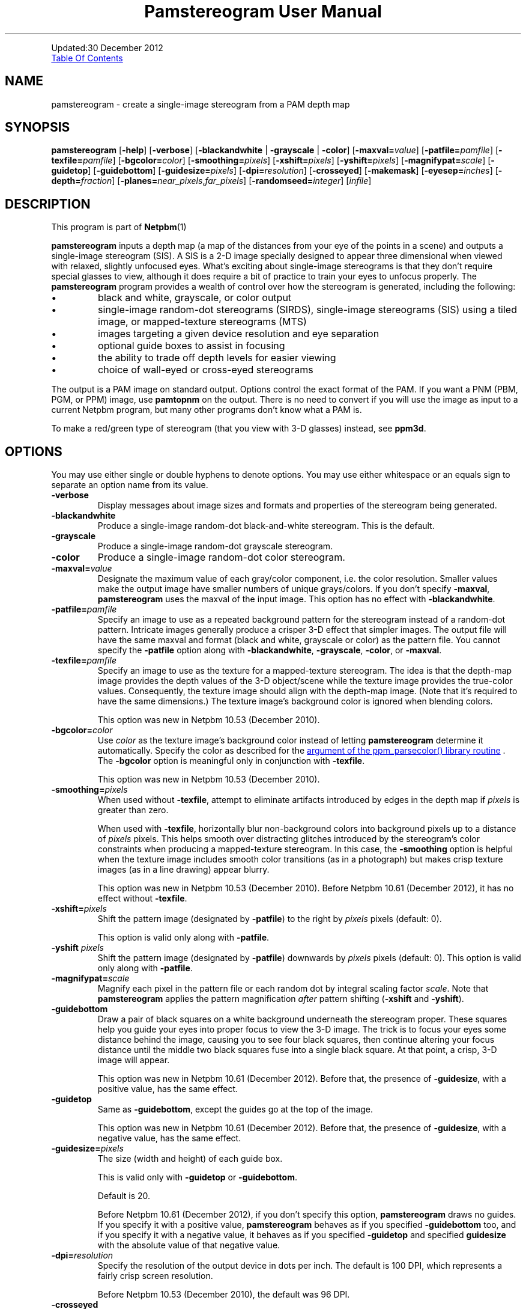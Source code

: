 \
.\" This man page was generated by the Netpbm tool 'makeman' from HTML source.
.\" Do not hand-hack it!  If you have bug fixes or improvements, please find
.\" the corresponding HTML page on the Netpbm website, generate a patch
.\" against that, and send it to the Netpbm maintainer.
.TH "Pamstereogram User Manual" 0 "" "netpbm documentation"
.PP
Updated:30 December 2012
.PP
.UR #contents
Table Of Contents
.UE
\&


.UN name
.SH NAME
.PP
pamstereogram - create a single-image stereogram from a PAM
depth map

.UN synopsis
.SH SYNOPSIS
.PP
\fBpamstereogram\fP
[\fB-help\fP]
[\fB-verbose\fP]
[\fB-blackandwhite\fP | \fB-grayscale\fP | \fB-color\fP]
[\fB-maxval=\fP\fIvalue\fP]
[\fB-patfile=\fP\fIpamfile\fP]
[\fB-texfile=\fP\fIpamfile\fP]
[\fB-bgcolor=\fP\fIcolor\fP]
[\fB-smoothing=\fP\fIpixels\fP]
[\fB-xshift=\fP\fIpixels\fP]
[\fB-yshift=\fP\fIpixels\fP]
[\fB-magnifypat=\fP\fIscale\fP]
[\fB-guidetop\fP]
[\fB-guidebottom\fP]
[\fB-guidesize=\fP\fIpixels\fP]
[\fB-dpi=\fP\fIresolution\fP]
[\fB-crosseyed\fP]
[\fB-makemask\fP]
[\fB-eyesep=\fP\fIinches\fP]
[\fB-depth=\fP\fIfraction\fP]
[\fB-planes=\fP\fInear_pixels\fP,\fIfar_pixels\fP]
[\fB-randomseed=\fP\fIinteger\fP]
[\fIinfile\fP]




.UN description
.SH DESCRIPTION
.PP
This program is part of
.BR Netpbm (1)
.
.PP
\fBpamstereogram\fP inputs a depth map (a map of the distances
from your eye of the points in a scene) and outputs a single-image
stereogram (SIS). A SIS is a 2-D image specially designed to appear
three dimensional when viewed with relaxed, slightly unfocused
eyes. What's exciting about single-image stereograms is that they
don't require special glasses to view, although it does require a bit
of practice to train your eyes to unfocus properly.  The
\fBpamstereogram\fP program provides a wealth of control over how the
stereogram is generated, including the following:


.IP \(bu
black and white, grayscale, or color output

.IP \(bu
single-image random-dot stereograms (SIRDS), single-image
stereograms (SIS) using a tiled image, or mapped-texture stereograms
(MTS)

.IP \(bu
images targeting a given device resolution and eye separation

.IP \(bu
optional guide boxes to assist in focusing

.IP \(bu
the ability to trade off depth levels for easier viewing

.IP \(bu
choice of wall-eyed or cross-eyed stereograms


.PP
The output is a PAM image on standard output.  Options control
the exact format of the PAM.  If you want a PNM (PBM, PGM, or PPM)
image, use \fBpamtopnm\fP on the output.  There is no need to convert
if you will use the image as input to a current Netpbm program, but
many other programs don't know what a PAM is.
.PP
To make a red/green type of stereogram (that you view with 3-D
glasses) instead, see \fBppm3d\fP.


.UN options
.SH OPTIONS
.PP
You may use either single or double hyphens to denote options.  You
may use either whitespace or an equals sign to separate an option name
from its value.



.TP
\fB-verbose\fP
Display messages about image sizes and formats and properties
of the stereogram being generated.

.TP
\fB-blackandwhite\fP
Produce a single-image random-dot black-and-white stereogram.
This is the default.

.TP
\fB-grayscale\fP
Produce a single-image random-dot grayscale stereogram.

.TP
\fB-color\fP
Produce a single-image random-dot color stereogram.

.TP
\fB-maxval=\fP\fIvalue\fP
Designate the maximum value of each gray/color component, i.e.
the color resolution. Smaller values make the output image have
smaller numbers of unique grays/colors. If you don't specify
\fB-maxval\fP, \fBpamstereogram\fP uses the maxval of the input
image. This option has no effect with \fB-blackandwhite\fP.

.TP
\fB-patfile=\fP\fIpamfile\fP
Specify an image to use as a repeated background pattern for
the stereogram instead of a random-dot pattern. Intricate images
generally produce a crisper 3-D effect that simpler images. The
output file will have the same maxval and format (black and white,
grayscale or color) as the pattern file. You cannot specify the
\fB-patfile\fP option along with \fB-blackandwhite\fP,
\fB-grayscale\fP, \fB-color\fP, or \fB-maxval\fP.

.TP
\fB-texfile=\fP\fIpamfile\fP
Specify an image to use as the texture for a mapped-texture
stereogram.  The idea is that the depth-map image provides the depth
values of the 3-D object/scene while the texture image provides the
true-color values.  Consequently, the texture image should align with
the depth-map image.  (Note that it's required to have the same
dimensions.)  The texture image's background color is ignored when
blending colors.
.sp
This option was new in Netpbm 10.53 (December 2010).


.TP
\fB-bgcolor=\fP\fIcolor\fP
Use \fIcolor\fP as the texture image's background color instead
of letting \fBpamstereogram\fP determine it automatically.  Specify
the color as described for the
.UR libppm.html#colorname
argument of the ppm_parsecolor() library routine
.UE
\&.  The \fB-bgcolor\fP option is meaningful only in conjunction
with \fB-texfile\fP.
.sp
This option was new in Netpbm 10.53 (December 2010).


.TP
\fB-smoothing=\fP\fIpixels\fP
When used without \fB-texfile\fP, attempt to eliminate artifacts
introduced by edges in the depth map if \fIpixels\fP is greater than zero.
.sp
When used with \fB-texfile\fP, horizontally blur non-background
colors into background pixels up to a distance of \fIpixels\fP pixels.
This helps smooth over distracting glitches introduced
by the stereogram's color constraints when producing a mapped-texture
stereogram.  In this case, the \fB-smoothing\fP option is helpful
when the texture image includes smooth color transitions (as in a
photograph) but makes crisp texture images (as in a line drawing)
appear blurry.
.sp
This option was new in Netpbm 10.53 (December 2010).  Before
Netpbm 10.61 (December 2012), it has no effect without \fB-texfile\fP.


.TP
\fB-xshift=\fP\fIpixels\fP
Shift the pattern image (designated by \fB-patfile\fP) to the
right by \fIpixels\fP pixels (default: 0).

This option is valid only along with \fB-patfile\fP.

.TP
\fB-yshift\fP \fIpixels\fP
Shift the pattern image (designated by \fB-patfile\fP)
downwards by \fIpixels\fP pixels (default: 0). This option is
valid only along with \fB-patfile\fP.

.TP
\fB-magnifypat=\fP\fIscale\fP
Magnify each pixel in the pattern file or each random dot by
integral scaling factor \fIscale\fP. Note that
\fBpamstereogram\fP applies the pattern magnification
\fIafter\fP pattern shifting (\fB-xshift\fP and
\fB-yshift\fP).

.TP
\fB-guidebottom\fP
Draw a pair of black squares on a white background underneath the stereogram
proper. These squares help you guide your eyes into proper focus to view the
3-D image.  The trick is to focus your eyes some distance behind the image,
causing you to see four black squares, then continue altering your focus
distance until the middle two black squares fuse into a single black
square. At that point, a crisp, 3-D image will appear.
.sp
This option was new in Netpbm 10.61 (December 2012).  Before that,
the presence of \fB-guidesize\fP, with a positive value, has the same
effect.


.TP
\fB-guidetop\fP
Same as \fB-guidebottom\fP, except the guides go at the top of the image.
.sp
This option was new in Netpbm 10.61 (December 2012).  Before that,
the presence of \fB-guidesize\fP, with a negative value, has the same
effect.

.TP
\fB-guidesize=\fP\fIpixels\fP
The size (width and height) of each guide box.
.sp
This is valid only with \fB-guidetop\fP or \fB-guidebottom\fP.
.sp
Default is 20.
.sp
Before Netpbm 10.61 (December 2012), if you don't specify this option,
\fBpamstereogram\fP draws no guides.  If you specify it with a positive
value, \fBpamstereogram\fP behaves as if you specified \fB-guidebottom\fP
too, and if you specify it with a negative value, it behaves as if you
specified \fB-guidetop\fP and specified \fBguidesize\fP with the absolute
value of that negative value.

.TP
\fB-dpi=\fP\fIresolution\fP
Specify the resolution of the output device in dots per inch.
The default is 100 DPI, which represents a fairly crisp screen
resolution.
.sp
Before Netpbm 10.53 (December 2010), the default was 96 DPI.


.TP
\fB-crosseyed\fP
Invert the gray levels in the depth map (input image) so that the 3-D
image pops out of the page where it would otherwise sink into the page and
vice versa. Some people are unable to diverge their eyes and can only cross
them. The \fB-crosseyed\fP option enables such people to see the 3-D image as
intended.  You can also specify the \fB-crosseyed\fP option if you prefer
using depth maps in which darker colors are closer to the eye and lighter
colors are farther from the eye.
.sp
Before Netpbm 10.53 (December 2010), \fBpamstereogram\fP used higher
(lighter) numbers for things closer to the eye \fIwithout\fP
\fB-crosseyed\fP and vice versa.


.TP
\fB-makemask\fP
Instead of a stereogram, output a PAM mask image showing
coloring constraints. New pixels will be taken from the pattern
file where the mask is black. Copies of existing pixels will be
taken from the pattern file where the mask is white. The
\fB-makemask\fP option can be used to help create more
sophisticated pattern files (to use with \fB-patfile\fP) Note that
\fB-makemask\fP ignores \fB-magnifypat\fP; it always produces
masks that assume a pattern magnification of 1.

.TP
\fB-eyesep=\fP\fIinches\fP
Specify the separation in inches between your eyes. The
default, 2.5 inches (6.4 cm), should be sufficient for most people
and probably doesn't need to be changed.

.TP
\fB-depth=\fP\fIfraction\fP
Specify the output image's depth of field. That is,
\fIfraction\fP represents the fractional distance of the near
plane from the far plane. Smaller numbers make the 3-D image easier
to perceive but flatter. Larger numbers make the 3-D image more
difficult to perceive but deeper. The default, 0.3333, generally
works fairly well.

.TP
\fB-planes=\fP\fInear_pixels\fP,\fIfar_pixels\fP
Explicitly specify the distance between repeated pixels in the near plane
and in the far plane.  This is an alternative to
\fB-eyesep\fP and \fB-depth\fP.  The following equalities hold:


.IP \(bu
\fIeyesep\fP = 2 * \fIfar\fP
.IP \(bu
\fIdepth\fP = 2 * (\fIfar\fP &minus; \fInear\fP) /
      (2 * \fIfar\fP &minus; \fInear\fP)

.sp
The number of distinct 3-D depths is \fIfar\fP
&minus; \fInear\fP + 1.  One might say that \fB-eyesep\fP
and \fB-depth\fP are a more human-friendly way to specify stereoscopic
parameters (distance between eyes and tradeoff between perceptibility
and depth) while \fB-planes\fP is a more computer-centric way (pixel
distances in the resulting stereogram).
.sp
This option was new in Netpbm 10.59 (June 2012).


.TP
\fB-randomseed=\fP\fIinteger\fP
Specify a seed to be used for the random number generator.
The default is to use a seed based on the time of day, to one second
granularity.
.sp
It is useful to specify the seed if you want to create reproducible
results.  With the same random seed, you should get identical results
every time you run \fBpamstereogram\fP.
.sp
This is irrelevant if you use a pattern file (\fB-patfile\fP
option), because there is no random element to \fBpamstereogram\fP's
behavior.
.sp
This option was new in Netpbm 10.32 (February 2006).





.UN parameters
.SH PARAMETERS
.PP
The only parameter, \fIinfile\fP, is the name of an input file
that is a depth map image. If you don't specify \fIinfile\fP, the
input is from standard input.
.PP
The input is a PAM image of depth 1. Each sample represents the
distance from the eye that the 3-D image at that location should
be.  Lower (darker) numbers mean further from the eye.

.UN notes
.SH NOTES

.UN inputimages
.SS Input Images
.PP
\fBpamstereogram\fP pays no attention to the image's tuple type and
ignores all planes other than plane 0.
.PP
Like any Netpbm program, \fBpamstereogram\fP will accept PNM
input as if it were the PAM equivalent.

.UN mappedtexture
.SS Mapped-texture Stereograms
.PP
In a \fImapped-texture stereogram\fP (MTS), the 3-D image can be
drawn with true colors.  Unlike a SIRDS or tiled-image SIS, however,
the image portrayed by an MTS is apparent in normal 2-D viewing.  It
appears repeated multiple times and overlapped with itself, but it is
not hidden.
.PP
You create an MTS with \fBpamstereogram\fP by passing the filename
of a PAM <q>texture image</q> with a \fB-texfile\fP option.  A
texture image portrays the same 3-D object as the depth-map image but
indicates the colors that the program should apply to the object.
.PP
\fBpamstereogram\fP ignores the texture image's background color when it
overlaps copies of the 3-D object.  This prevents, for example, a bright-red
object on a black background from being drawn as a dark-red object (a blend of
50% bright red and 50% black); instead, the program ignores the black and the
object remains bright red.  A consequence of this feature is that an MTS looks
best when the objects in the texture image have a crisp outline.  Smooth
transitions to the background color result in unwanted color artifacts around
edges because the program ignores only \fIexact\fP matches with the
background color.
.PP
You should specify a larger-than-normal value for \fB-eyesep\fP
(and/or \fB-dpi\fP) when producing an MTS.  Otherwise, the 3-D object will
repeat so many times that most colored pixels will overlap other colored
pixels, reducing the number of true-colored pixels that remain.
.PP
An MTS can employ a background pattern (\fB-patfile\fP).  In this
case, \fBpamstereogram\fP replaces background pixels with pattern pixels in
the final step of generating the image.


.UN notes_misc
.SS Miscellaneous
.PP
A good initial test is to input an image consisting of a solid
shape of distance 0 within a large field of maximum distance (e.g., a
white square on a black background).
.PP
With the default values for \fB-dpi\fP and \fB-eyesep\fP, pattern
images that are 128 pixels wide can tile seamlessly.


.UN examples
.SH EXAMPLES
.PP
Generate a SIRDS out of small, brightly colored squares and
prepare it for display on an 87 DPI monitor:

.nf
    pamstereogram depthmap.pam \e
        -dpi 87 -verbose -color -maxval 1 -magnifypat 3 \e
        >3d.pam
.fi
.PP
Generate a SIS by tiling a PPM file (a prior run with
\fB-verbose\fP indicates how wide the pattern file should be for
seamless tiling, although any width is acceptable for producing
SISes):

.nf
    pamstereogram depthmap.pam -patfile mypattern.ppm >3d.pam
.fi
.PP
Generate an MTS by associating colors with a depth-mapped object
(using a large eye separation to reduce the number of repetitions of
the texture image) and twice smoothing over background-colored
speckles:

.nf
    pamstereogram depthmap.pam \e
        -texfile colormap.pam -smoothing 2 -eyesep 3.5 \e
        >3d.pam
.fi


.UN seealso
.SH SEE ALSO

.IP \(bu

.BR pam (5)


.IP \(bu

.BR pamsistoaglyph (1)


.IP \(bu

.BR ppm3d (1)



.IP \(bu
Harold W. Thimbleby, Stuart Inglis, and Ian H. Witten.
\fIDisplaying 3D Images: Algorithms for Single Image Random Dot
Stereograms\fP. In IEEE Computer, \fB27\fP(10):38-48,
October 1994.  DOI 
.UR http://dx.doi.org/10.1109/2.318576
10.1109/2.318576
.UE
\&.




.UN history
.SH HISTORY
.PP
\fBpamstereogram\fP was new in Netpbm 10.22 (April 2004),
but probably broken beyond usability until 
Netpbm 10.32 (February 2006) and Netpbm 10.26.23 (January 2006).
.PP
A backward incompatible change to the way you request guide boxes
(\fB-guidetop\fP, \fB-guidebottom\fP, \fB-guidesize\fP happened in
Netpbm 10.61 (December 2012).


.UN author
.SH AUTHOR
.PP
Copyright (C) 2006, 2010 Scott Pakin, \fIscott+pbm@pakin.org\fP.

.UN contents
.SH Table Of Contents

.IP \(bu

.UR #synopsis
SYNOPSIS
.UE
\&
.IP \(bu

.UR #description
DESCRIPTION
.UE
\&
.IP \(bu

.UR #options
OPTIONS
.UE
\&
.IP \(bu

.UR #parameters
PARAMETERS
.UE
\&
.IP \(bu

.UR #notes
NOTES
.UE
\&

.IP \(bu

.UR inputimages
Input Images
.UE
\&
.IP \(bu

.UR mappedtexture
Mapped-texture Stereograms
.UE
\&
.IP \(bu

.UR notes_misc
Miscellaneous
.UE
\&
  

.IP \(bu

.UR #examples
EXAMPLES
.UE
\&
.IP \(bu

.UR #seealso
SEE ALSO
.UE
\&
.IP \(bu

.UR #history
HISTORY
.UE
\&
.IP \(bu

.UR #author
AUTHOR
.UE
\&
